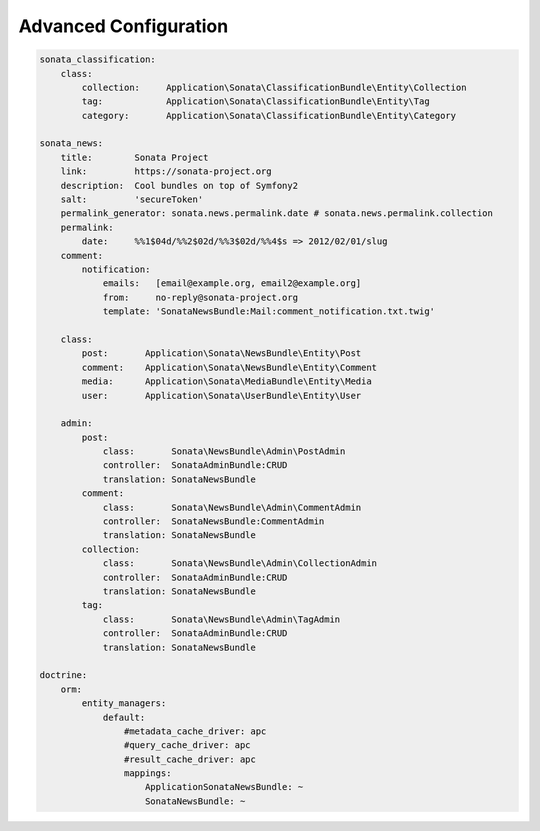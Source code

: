Advanced Configuration
======================


.. code-block:: yaml

    sonata_classification:
        class:
            collection:     Application\Sonata\ClassificationBundle\Entity\Collection
            tag:            Application\Sonata\ClassificationBundle\Entity\Tag
            category:       Application\Sonata\ClassificationBundle\Entity\Category

    sonata_news:
        title:        Sonata Project
        link:         https://sonata-project.org
        description:  Cool bundles on top of Symfony2
        salt:         'secureToken'
        permalink_generator: sonata.news.permalink.date # sonata.news.permalink.collection
        permalink:
            date:     %%1$04d/%%2$02d/%%3$02d/%%4$s => 2012/02/01/slug
        comment:
            notification:
                emails:   [email@example.org, email2@example.org]
                from:     no-reply@sonata-project.org
                template: 'SonataNewsBundle:Mail:comment_notification.txt.twig'

        class:
            post:       Application\Sonata\NewsBundle\Entity\Post
            comment:    Application\Sonata\NewsBundle\Entity\Comment
            media:      Application\Sonata\MediaBundle\Entity\Media
            user:       Application\Sonata\UserBundle\Entity\User

        admin:
            post:
                class:       Sonata\NewsBundle\Admin\PostAdmin
                controller:  SonataAdminBundle:CRUD
                translation: SonataNewsBundle
            comment:
                class:       Sonata\NewsBundle\Admin\CommentAdmin
                controller:  SonataNewsBundle:CommentAdmin
                translation: SonataNewsBundle
            collection:
                class:       Sonata\NewsBundle\Admin\CollectionAdmin
                controller:  SonataAdminBundle:CRUD
                translation: SonataNewsBundle
            tag:
                class:       Sonata\NewsBundle\Admin\TagAdmin
                controller:  SonataAdminBundle:CRUD
                translation: SonataNewsBundle

    doctrine:
        orm:
            entity_managers:
                default:
                    #metadata_cache_driver: apc
                    #query_cache_driver: apc
                    #result_cache_driver: apc
                    mappings:
                        ApplicationSonataNewsBundle: ~
                        SonataNewsBundle: ~



